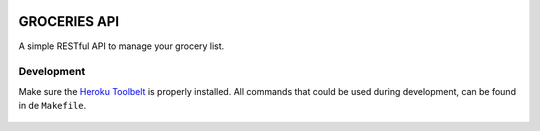 .. image:: https://api.travis-ci.org/Mytho/groceries-api.svg
  :target: https://travis-ci.org/Mytho/groceries-api

=============
GROCERIES API
=============

A simple RESTful API to manage your grocery list.

Development
-----------

Make sure the `Heroku Toolbelt`_ is properly installed. All commands that could
be used during development, can be found in de ``Makefile``.

  .. _`Heroku Toolbelt`: https://toolbelt.heroku.com/
